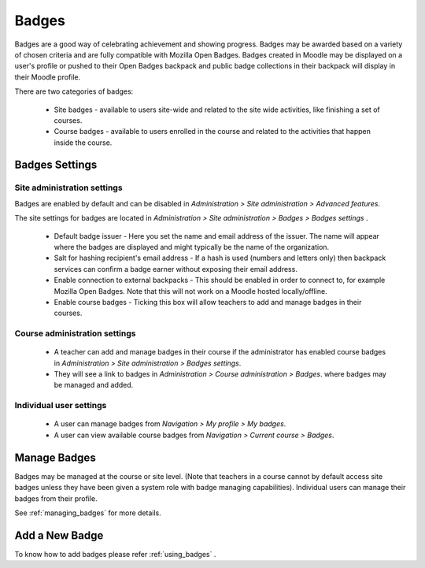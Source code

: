 Badges
=======
Badges are a good way of celebrating achievement and showing progress. Badges may be awarded based on a variety of chosen criteria and are fully compatible with Mozilla Open Badges. Badges created in Moodle may be displayed on a user's profile or pushed to their Open Badges backpack and public badge collections in their backpack will display in their Moodle profile. 

There are two categories of badges:

    * Site badges - available to users site-wide and related to the site wide activities, like finishing a set of courses.
    * Course badges - available to users enrolled in the course and related to the activities that happen inside the course. 

Badges Settings
----------------

Site administration settings
^^^^^^^^^^^^^^^^^^^^^^^^^^^^^
Badges are enabled by default and can be disabled in *Administration > Site administration > Advanced features*.

The site settings for badges are located in *Administration > Site administration > Badges > Badges settings* .

   * Default badge issuer - Here you set the name and email address of the issuer. The name will appear where the badges are displayed and might typically be the name of the organization.

   * Salt for hashing recipient's email address - If a hash is used (numbers and letters only) then backpack services can confirm a badge earner without exposing their email address.
   
   * Enable connection to external backpacks - This should be enabled in order to connect to, for example Mozilla Open Badges. Note that this will not work on a Moodle hosted locally/offline.

   * Enable course badges - Ticking this box will allow teachers to add and manage badges in their courses. 

Course administration settings
^^^^^^^^^^^^^^^^^^^^^^^^^^^^^^^^
    * A teacher can add and manage badges in their course if the administrator has enabled course badges in *Administration > Site administration > Badges settings*.
    * They will see a link to badges in *Administration > Course administration > Badges*. where badges may be managed and added.
    
Individual user settings
^^^^^^^^^^^^^^^^^^^^^^^^^
    * A user can manage badges from *Navigation > My profile > My badges*.
    * A user can view available course badges from *Navigation > Current course > Badges*. 


Manage Badges
--------------
Badges may be managed at the course or site level. (Note that teachers in a course cannot by default access site badges unless they have been given a system role with badge managing capabilities). Individual users can manage their badges from their profile. 

See :ref:`managing_badges` for more details.


Add a New Badge
----------------
 
To know how to add badges please refer :ref:`using_badges` .







